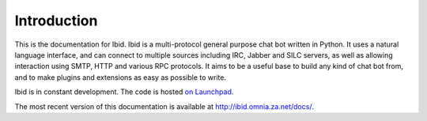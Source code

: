 Introduction
============

This is the documentation for Ibid.
Ibid is a multi-protocol general purpose chat bot written in Python.
It uses a natural language interface, and can connect to multiple sources
including IRC, Jabber and SILC servers, as well as allowing interaction using
SMTP, HTTP and various RPC protocols.
It aims to be a useful base to build any kind of chat bot from, and to make
plugins and extensions as easy as possible to write.

Ibid is in constant development.
The code is hosted `on Launchpad <https://launchpad.net/ibid/>`_.

The most recent version of this documentation is available at
`http://ibid.omnia.za.net/docs/ <http://ibid.omnia.za.net/docs/>`_.

.. vi: set et sta sw=3 ts=3:
